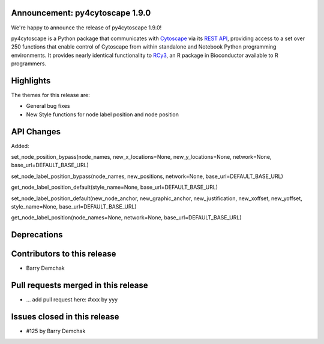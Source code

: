 Announcement: py4cytoscape 1.9.0
---------------------------------

We're happy to announce the release of py4cytoscape 1.9.0!

py4cytoscape is a Python package that communicates with `Cytoscape <https://cytoscape.org>`_
via its `REST API <https://pubmed.ncbi.nlm.nih.gov/31477170/>`_, providing access to a set over 250 functions that
enable control of Cytoscape from within standalone and Notebook Python programming environments. It provides
nearly identical functionality to `RCy3 <https://www.ncbi.nlm.nih.gov/pmc/articles/PMC6880260/>`_, an R package in
Bioconductor available to R programmers.








Highlights
----------

The themes for this release are:

* General bug fixes
* New Style functions for node label position and node position


API Changes
-----------

Added:

set_node_position_bypass(node_names, new_x_locations=None, new_y_locations=None, network=None, base_url=DEFAULT_BASE_URL)

set_node_label_position_bypass(node_names, new_positions, network=None, base_url=DEFAULT_BASE_URL)

get_node_label_position_default(style_name=None, base_url=DEFAULT_BASE_URL)

set_node_label_position_default(new_node_anchor, new_graphic_anchor, new_justification, new_xoffset, new_yoffset, style_name=None, base_url=DEFAULT_BASE_URL)

get_node_label_position(node_names=None, network=None, base_url=DEFAULT_BASE_URL)

Deprecations
------------


Contributors to this release
----------------------------

- Barry Demchak


Pull requests merged in this release
------------------------------------

- ... add pull request here: #xxx by yyy


Issues closed in this release
------------------------------------

- #125 by Barry Demchak


